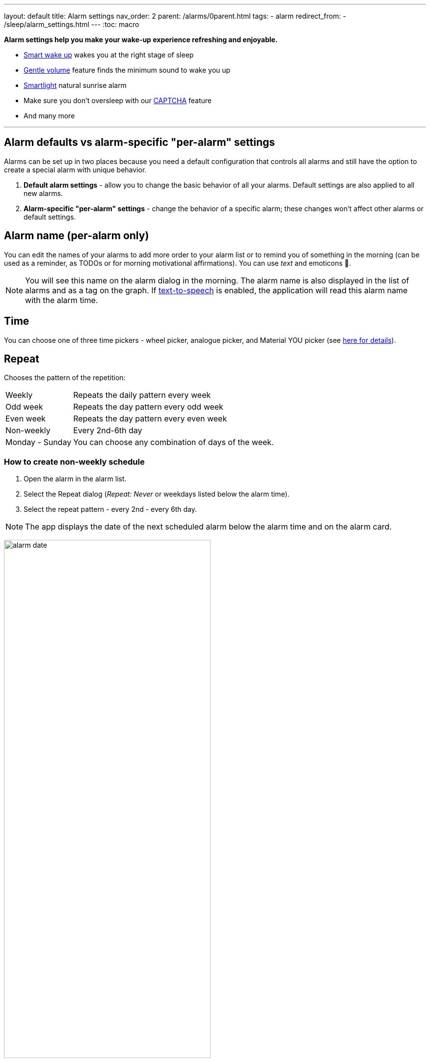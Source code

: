 ---
layout: default
title: Alarm settings
nav_order: 2
parent: /alarms/0parent.html
tags:
- alarm
redirect_from:
- /sleep/alarm_settings.html
---
:toc: macro

*Alarm settings help you make your wake-up experience refreshing and enjoyable.*

* <</sleep/smart_wake_up#,Smart wake up>> wakes you at the right stage of sleep
* <<gentle_alarm, Gentle volume>> feature finds the minimum sound to wake you up
* <</devices/smart_light#,Smartlight>> natural sunrise alarm
* Make sure you don't oversleep with our <</alarms/captcha#,CAPTCHA>> feature
*  And many more

//_Settings -> Alarms_
//_alarm-specific settings_

---
toc::[]
:toclevels: 1

[[per-alarm]]
== Alarm defaults vs alarm-specific "per-alarm" settings

Alarms can be set up in two places because you need a default configuration that controls all alarms and still have the option to create a special alarm with unique behavior.

. *Default alarm settings* - allow you to change the basic behavior of all your alarms. Default settings are also applied to all new alarms.
. *Alarm-specific "per-alarm" settings* - change the behavior of a specific alarm; these changes won't affect other alarms or default settings.

== Alarm name (per-alarm only)
You can edit the names of your alarms to add more order to your alarm list or to remind you of something in the morning (can be used as a reminder, as TODOs or for morning motivational affirmations).
You can use _text_ and emoticons 🤩.

NOTE: You will see this name on the alarm dialog in the morning.
The alarm name is also displayed in the list of alarms and as a tag on the graph.
If <</ux/personalize#tts, text-to-speech>> is enabled, the application will read this alarm name with the alarm time.

//image:alarm_label.png[width=70%]

== Time
You can choose one of three time pickers - wheel picker, analogue picker, and Material YOU picker (see <</alarms/create_alarm#figure-new-alarm, here for details>>).

== Repeat
Chooses the pattern of the repetition:

[horizontal]
Weekly:: Repeats the daily pattern every week
Odd week:: Repeats the day pattern every odd week
Even week:: Repeats the day pattern every even week
Non-weekly:: Every 2nd-6th day
Monday - Sunday:: You can choose any combination of days of the week.


=== How to create non-weekly schedule
. Open the alarm in the alarm list.
. Select the Repeat dialog (_Repeat: Never_ or weekdays listed below the alarm time).
. Select the repeat pattern - every 2nd - every 6th day.

NOTE: The app displays the date of the next scheduled alarm below the alarm time and on the alarm card.

image:alarm_date.png[width=70%, align=center]

=== How to create odd / even schedule [[even_odd]]
. Open the alarm in the alarm list.
. Select the Repeat dialog (_Repeat: Never_ or weekdays listed under the alarm time).
. Select Weekly / Even / Odd pattern from the drop down menu list.

NOTE: The app shows you the date of the next scheduled alarm and also labels the alarm scheduled for next week.

image:odd_even.png[width=50%]

== Next alarm (per-alarm only)

A tool to change the alarm time once - for advancing or postponing the alarm one time. After that the alarm will return to it's normal schedule.

=== How to change the date of the next alarm
You can change the date of the next alarm:

* For a one-time alarm, the selected day is the actual day the alarm will ring.
* In case of a recurring alarm, the alarm can ring on the selected day or on any eligible day after that based on your repeat settings.

[EXAMPLE]
You have a repeating alarm on We, Th and you set your Next alarm day to Monday next week. The next time the alarm goes off is Wednesday next week.


=== How to change the time of the next alarm
You can adjust time of next alarm just for a single execution of the alarm, with the (+) and (-) buttons.

[EXAMPLE]
You usually wake up at 7:00, but tomorrow you have a special meeting and need to wake up at 6:00. You can change the alarm to start at 6:00 for a single day, and after that the alarm will automatically reset to 7:00 for you.


=== Skip alarm
You can skip the next execution of an alarm. This is a special case and a convenience for selecting the next alarm day for the day after tomorrow.

NOTE: Works only for repeated alarms.

[EXAMPLE]
Tomorrow is a day off for me, but I would like to continue to use the alarm as usual after the day off.

* Use the Skip Next button in the alarm settings.
* Long press on the alarm in the alarm card -> Skip next

NOTE: Skip next through long press can be used repeatedly to skip several days in advance.

[[alarm_date]]
=== Skip next alarm until a certain date

. Open alarm -> tap on the Next alarm section.
. Select the date of the next alarm.
. The alarm date is displayed on the alarm card.

=== Disable repeating alarms on holidays
Allows you to skip alarms on holidays.
Whenever the app finds a public holiday in the calendar, you get a notification with an option to skip the alarm.

[NOTE]
====
Most users should have already subscribed public holidays to their calendar. If this is not your case, do this:

- click the little downward arrow under “other calendars” on the left side of the default calendar view (beside “add”).
- click on “browse interesting calendars” and you should be able to see and subscribe to _Public holidays_.

See also https://support.google.com/calendar/answer/6084659?co=GENIE.Platform%3DDesktop&hl=en&oco=0[Google Calendar support].
====

. Enable Google Calendar integration in _Settings -> Services -> Google Calendar_.
. Select the _Holiday_ option.

NOTE: You will always be notified when one of your alarms can be rescheduled, with the option to cancel this change.

=== Change alarm time based on Google Calendar
Whenever your calendar event conflicts with your next active alarm, Sleep as Android will move that alarm to an earlier time.

How long before the event will the moved alarm go off? You can set this with the slider below this option.

If you want a specific calendar event to move your alarm by a specific time (overriding the slider), you can do that by writing an expression in the following format in the _title_ or _description_ of the calendar event.

[horizontal]
#alarm-30::  Advances the alarm for 30 minutes
#alarm-30m:: Advances the alarm for 30 minutes
#alarm+20:: Postpones the alarm for 20 minutes
#alarm+20h:: Postpones the alarm for 20 hours)
#alarm-1h:: Advances the alarm for 1 hour)
#alarm+2h30m:: Postpones the alarm for 2 hours 30 min
#alarm+2h30:: Postpones the alarm for 2 hours 30 min
#alarm+2:15:: Postpones the alarm for 2 hours 15 min

NOTE: You will always be notified when one of your alarms can be rescheduled, with the option to cancel the change.

== Smart period

See <</alarms/smart_wake_up#,Smart wake up>>.
You can have a different smart period for each alarm - a longer period for weekends, and a shorter period for your workdays.

== Captcha

See <</alarms/captcha#,Captcha>>.

== Sound
See <</alarms/ringtone#,Sound>>.

=== Create silent alarm

. Set the alarm silent (_<<per-alarm,Alarm-specific settings>> -> Sound -> Silent_).
. This option is only available in <<per-alarm,Alarm-specific settings>>, not in _Settings -> Alarms_. This is a security measure to prevent accidental silent alarms.

NOTE: We strongly recommend setting a sound delay instead of setting the alarm to silent, especially if the backup alarm is also silent.

=== Create an alarm only as vibrations on watch (no sound)

. Set the alarm silent (_<<per-alarm,Alarm-specific settings>> -> Sound -> Silent_) or set the delay on sound (_Settings -> Alarms -> Delayed alarm sound start_).
. Enable wearable vibrations (_Settings -> Sleep tracking -> Wearables -> Alarm_).

NOTE: We strongly recommend setting a sound delay instead of setting the alarm to silent, especially if the backup alarm is also silent.

== Gentle volume [[gentle_alarm]]

Gentle volume ensures you wake up with the minimum volume necessary for a more pleasant wake-up experience. The alarm starts at the minimum volume and gradually increases to the maximum volume.

[horizontal]
Disabled:: Alarm sounds at the system's alarm stream volume (or media stream if using streaming services or changing the _Alarm Output_ settings). For more details see the <</alarms/ringtone#,Ringtone>> section.
30 seconds:: A brief period of increased sound followed by sound at the current system volume.
1-24 minutes:: Sets how long it takes to reach the maximum volume; the longer the time, the slower the volume increases and the longer it takes to reach the maximum.

== Vibrate
Enables phone vibrations (not to be confused with wearable vibrations).

[horizontal]
Disabled:: No vibrations at all on the phone.
From start:: Vibrations start at alarm time.
After 30 seconds:: Vibrate start after 30 seconds.
After 1-24 minutes:: Vibrations start after the set time.

== Delayed sound [[sound_delay]]
You may want to give <</devices/smart_light#,Smartlight>> or vibrations a chance to wake you up before the alarm sounds.

[horizontal]
Disabled:: Sound starts at alarm time.
30 seconds - 24 minutes:: Sound starts after the set time.

== Play alarm in silent profile
The alarm sound overrides the phone's silent mode.


== Bedtime notifications

See <</alarms/bedtime_notification#,Bedtime notification>>).


== Sleep duration goal (per-alarm only)
A special option for polyphasic sleep (see <</alarms/polyphasic#,here for more details>>).


== Snooze
Changes the snooze limits for this alarm, you can limit the snooze in counts, or in time, see <</alarms/snooze#,Snooze chapter>>.

== Flip to snooze
Lets you snooze an alarm by flipping the phone (screen to back and vice versa).

== Volume or camera button effect
Allows you to snooze or cancel the alarm using the volume buttons.

== Long press
A long press on the dismiss button is required to dismiss the alarm. This can be useful if you accidentally dismiss your alarms.

=== How to dismiss alarm before alarm time

. You can dismiss the alarm from the <</sleep/how_to_read_sleep_graphs#morning_screen, Morning briefing screen>>.
. Or you can dismiss the alarm from the pre-alarm notification (which appears one hour before the alarm) from the notification bar on your phone. On newer phones, you will need to expand the notification with the expand arrow.

NOTE: Won't completely disable the alarm, so it won't affect the next alarms.


== Sunrise
Lets you use your phone screen as a smart light for your sunrise alarm. It uses the brightness of the screen to gently wake you up with light.

== Always fullscreen alarm
Alarm will never show up as a heads-up notification. This includes Android 10 where this feature requires the _Draw / Display over other apps_ permission.

== No screen orientation changes
Prevents screen orientation from being changed while the alarm is ringing (prevents accidental snooze or dismiss during orientation change).


== Backup alarm (alarm default only)
See <</alarms/backup#,Backup alarm>>.

== Alarm timeout (alarm default only)
See <</alarms/backup#,Backup alarm>>.


== Terminate tracking (per-alarm only)
Enabled by default. Normally dismissing an alarm will end current sleep tracking. Disable this to continue tracking even after you dismiss the alarm.

[EXAMPLE]
You have to take medicine at night, but you go to sleep immediately after taking it. You can configure the first (medicine) alarm to continue tracking so that only the morning alarm will stop tracking.


[[alarm_delete]]
== Delete after ringing (per-alarm only)
Deletes this alarm completely when it is dismissed (useful for one-time alarms).
This option is enabled for all new naps.


== Alarm output
Can force the alarm sound output to the media stream so that the alarm is only heard in your headphones (not through the device speaker).

NOTE: Please test it before using, some devices may mute the alarm output due to DND or other settings, on other phones the system will still route the media stream to both devices.
